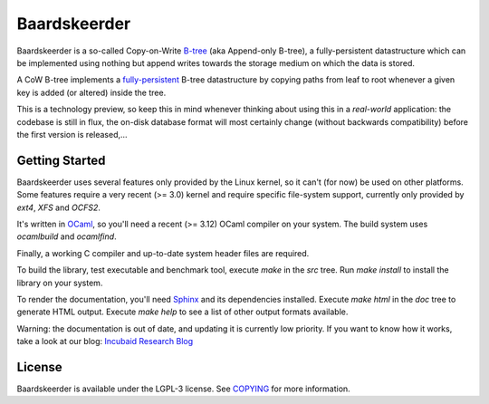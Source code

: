 =============
Baardskeerder
=============
Baardskeerder is a so-called Copy-on-Write B-tree_ (aka Append-only B-tree),
a fully-persistent datastructure which can be implemented using nothing but
append writes towards the storage medium on which the data is stored.

A CoW B-tree implements a fully-persistent_ B-tree datastructure by copying
paths from leaf to root whenever a given key is added (or altered) inside the
tree.

This is a technology preview, so keep this in mind whenever thinking about
using this in a *real-world* application: the codebase is still in flux, the
on-disk database format will most certainly change (without backwards
compatibility) before the first version is released,...

.. _B-tree: http://en.wikipedia.org/wiki/B-tree
.. _fully-persistent: http://en.wikipedia.org/wiki/Persistent_data_structure

Getting Started
===============
Baardskeerder uses several features only provided by the Linux kernel, so it
can't (for now) be used on other platforms. Some features require a very recent
(>= 3.0) kernel and require specific file-system support, currently only
provided by `ext4`, `XFS` and `OCFS2`.

It's written in OCaml_, so you'll need a recent (>= 3.12) OCaml compiler on your system.
The build system uses `ocamlbuild` and `ocamlfind`.


Finally, a working C compiler and up-to-date system header files are required.

To build the library, test executable and benchmark tool, execute `make` in the
`src` tree. Run `make install` to install the library on your system.

To render the documentation, you'll need Sphinx_ and its dependencies installed.
Execute `make html` in the `doc` tree to generate HTML output. Execute
`make help` to see a list of other output formats available.

.. _OCaml: http://caml.inria.fr/ocaml/
.. _Sphinx: http://sphinx.pocoo.org/

Warning: the documentation is out of date, and updating it is currently low priority.
If you want to know how it works, take a look at our blog: `Incubaid Research Blog`_ 

.. _Incubaid Research Blog: http://blog.incubaid.com


License
=======
Baardskeerder is available under the LGPL-3 license. See COPYING_ for more
information.

.. _COPYING: https://raw.github.com/Incubaid/baardskeerder/master/COPYING
